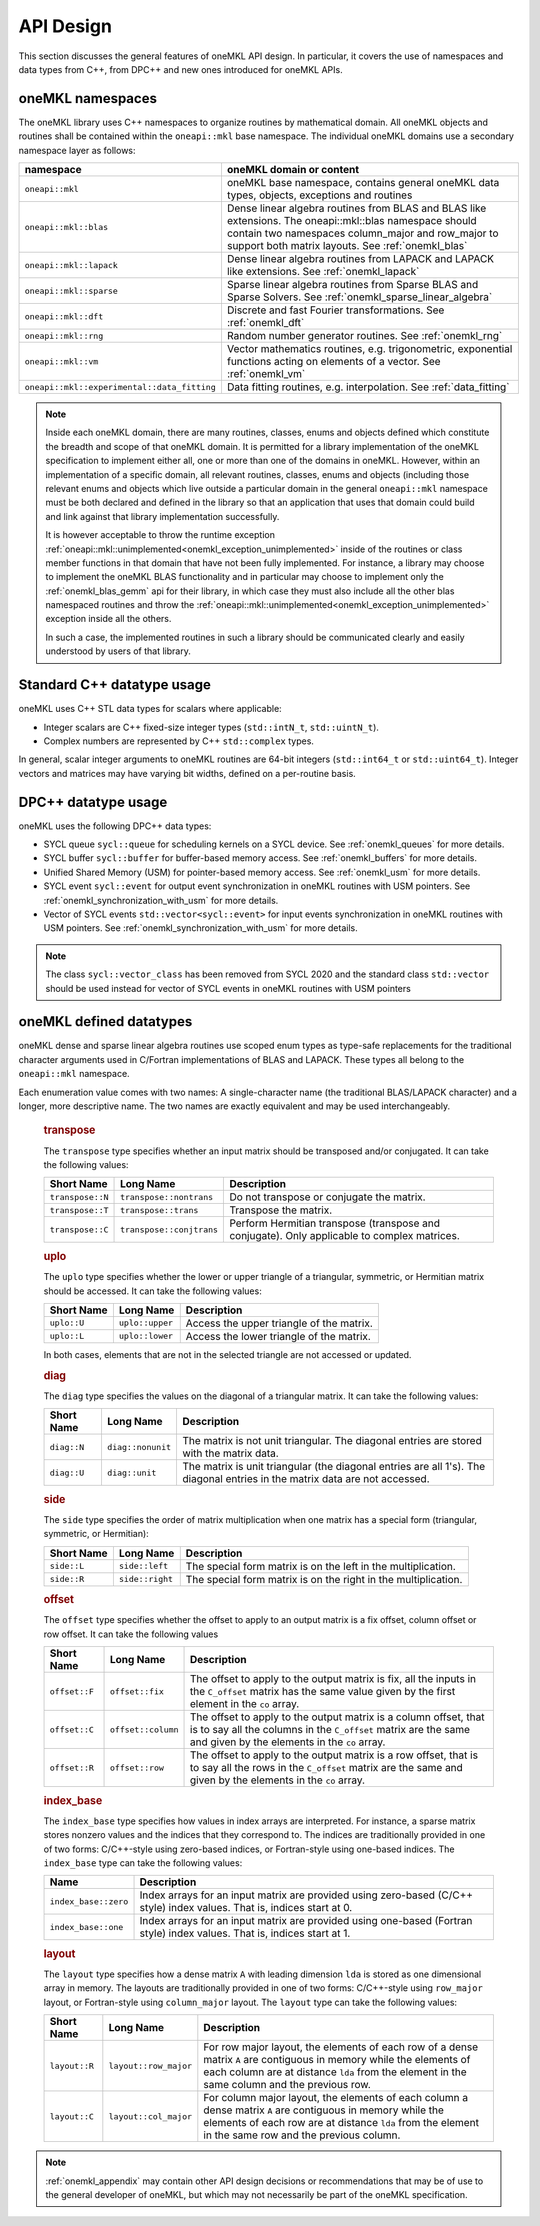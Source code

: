 .. SPDX-FileCopyrightText: 2019-2020 Intel Corporation
..
.. SPDX-License-Identifier: CC-BY-4.0

.. _onemkl_api_design:

API Design
-----------

This section discusses the general features of oneMKL API design. In particular, it covers the use of namespaces and data types from C++, from DPC++ and new ones introduced for oneMKL APIs.

.. _onemkl_namespaces:

oneMKL namespaces
++++++++++++++++++

The oneMKL library uses C++ namespaces to organize routines by mathematical domain.  All oneMKL objects and routines shall be contained within the ``oneapi::mkl`` base namespace.  The individual oneMKL domains use a secondary namespace layer as follows:

=========================================== =========================================================================
namespace                                   oneMKL domain or content
=========================================== =========================================================================
``oneapi::mkl``                             oneMKL base namespace, contains general oneMKL data types, objects, exceptions and routines
``oneapi::mkl::blas``                       Dense linear algebra routines from BLAS and BLAS like extensions. The oneapi::mkl::blas namespace should contain two namespaces column_major and row_major to support both matrix layouts. See :ref:`onemkl_blas`
``oneapi::mkl::lapack``                     Dense linear algebra routines from LAPACK and LAPACK like extensions. See :ref:`onemkl_lapack`
``oneapi::mkl::sparse``                     Sparse linear algebra routines from Sparse BLAS and Sparse Solvers. See :ref:`onemkl_sparse_linear_algebra`
``oneapi::mkl::dft``                        Discrete and fast Fourier transformations. See :ref:`onemkl_dft`
``oneapi::mkl::rng``                        Random number generator routines. See :ref:`onemkl_rng`
``oneapi::mkl::vm``                         Vector mathematics routines, e.g. trigonometric, exponential functions acting on elements of a vector. See :ref:`onemkl_vm`
``oneapi::mkl::experimental::data_fitting`` Data fitting routines, e.g. interpolation. See :ref:`data_fitting`
=========================================== =========================================================================

.. note::
   :name: Implementation Requirement

   Inside each oneMKL domain, there are many routines, classes, enums and objects defined which constitute the breadth and scope of that oneMKL domain.
   It is permitted for a library implementation of the oneMKL specification to implement either all, one or more than one of the domains in oneMKL. However, within an implementation of a specific domain, all relevant routines, classes, enums and objects (including those relevant enums and objects which live outside a particular domain in the general ``oneapi::mkl`` namespace must be both declared and defined in the library so that an application that uses that domain could build and link against that library implementation successfully.

   It is however acceptable to throw the runtime exception :ref:`oneapi::mkl::unimplemented<onemkl_exception_unimplemented>` inside of the routines or class member functions in that domain that have not been fully implemented.
   For instance, a library may choose to implement the oneMKL BLAS functionality and in particular may choose to implement only the :ref:`onemkl_blas_gemm` api for their library, in which case they must also include all the other blas namespaced routines and throw the :ref:`oneapi::mkl::unimplemented<onemkl_exception_unimplemented>` exception inside all the others.

   In such a case, the implemented routines in such a library should be communicated clearly and easily understood by users of that library.


.. _onemkl_cpp_datatypes:

Standard C++ datatype usage
+++++++++++++++++++++++++++

oneMKL uses C++ STL data types for scalars where applicable:

* Integer scalars are C++ fixed-size integer types (``std::intN_t``, ``std::uintN_t``).
* Complex numbers are represented by C++ ``std::complex`` types.

In general, scalar integer arguments to oneMKL routines are 64-bit integers (``std::int64_t`` or ``std::uint64_t``). Integer vectors and matrices may have varying bit widths, defined on a per-routine basis.

.. _onemkl_dpcpp_datatypes:

DPC++ datatype usage
++++++++++++++++++++

oneMKL uses the following DPC++ data types:

* SYCL queue ``sycl::queue`` for scheduling kernels on a SYCL device. See :ref:`onemkl_queues` for more details.
* SYCL buffer ``sycl::buffer`` for buffer-based memory access. See :ref:`onemkl_buffers` for more details.
* Unified Shared Memory (USM) for pointer-based memory access. See :ref:`onemkl_usm` for more details.
* SYCL event ``sycl::event`` for output event synchronization in oneMKL routines with USM pointers. See :ref:`onemkl_synchronization_with_usm` for more details.
* Vector of SYCL events ``std::vector<sycl::event>`` for input events synchronization in oneMKL routines with USM pointers. See :ref:`onemkl_synchronization_with_usm` for more details.

.. note::
    The class ``sycl::vector_class`` has been removed from SYCL 2020 and the standard class ``std::vector`` should be used instead for vector of SYCL events in oneMKL routines with USM pointers

.. _onemkl_datatypes:

oneMKL defined datatypes
++++++++++++++++++++++++

oneMKL dense and sparse linear algebra routines use scoped enum types as type-safe replacements for the traditional character arguments used in C/Fortran implementations of BLAS and LAPACK. These types all belong to the ``oneapi::mkl`` namespace.

Each enumeration value comes with two names: A single-character name (the traditional BLAS/LAPACK character) and a longer, more descriptive name. The two names are exactly equivalent and may be used interchangeably.

      .. _onemkl_enum_transpose:

      .. rubric:: transpose
         :name: transpose
         :class: sectiontitle

      The ``transpose`` type specifies whether an input matrix should be
      transposed and/or conjugated. It can take the following values:

      .. container:: tablenoborder

         .. list-table::
            :header-rows: 1

            * -  Short Name
              -  Long Name
              -  Description
            * -  ``transpose::N``
              -  ``transpose::nontrans``
              -  Do not transpose or conjugate the matrix.
            * -  ``transpose::T``
              -  ``transpose::trans``
              -  Transpose the matrix.
            * -  ``transpose::C``
              -  ``transpose::conjtrans``
              -  Perform Hermitian transpose (transpose and conjugate). Only applicable to complex matrices.

      .. _onemkl_enum_uplo:

      .. rubric:: uplo
         :name: uplo
         :class: sectiontitle

      The ``uplo`` type specifies whether the lower or upper triangle of
      a triangular, symmetric, or Hermitian matrix should be accessed.
      It can take the following values:

      .. container:: tablenoborder

         .. list-table::
            :header-rows: 1

            * -  Short Name
              -  Long Name
              -  Description
            * -  ``uplo::U``
              -  ``uplo::upper``
              -  Access the upper triangle of the matrix.
            * -  ``uplo::L``
              -  ``uplo::lower``
              -  Access the lower triangle of the matrix.

      In both cases, elements that are not in the selected triangle are
      not accessed or updated.

      .. _onemkl_enum_diag:

      .. rubric:: diag
         :name: diag
         :class: sectiontitle

      The ``diag`` type specifies the values on the diagonal of a
      triangular matrix. It can take the following values:

      .. container:: tablenoborder

         .. list-table::
            :header-rows: 1

            * -  Short Name
              -  Long Name
              -  Description
            * -  ``diag::N``
              -  ``diag::nonunit``
              -  The matrix is not unit triangular. The diagonal entries are stored with the matrix data.
            * -  ``diag::U``
              -  ``diag::unit``
              -  The matrix is unit triangular (the diagonal entries are all 1's). The diagonal entries in the matrix data are not accessed.

      .. _onemkl_enum_side:

      .. rubric:: side
         :name: side
         :class: sectiontitle

      The ``side`` type specifies the order of matrix multiplication
      when one matrix has a special form (triangular, symmetric, or
      Hermitian):

      .. container:: tablenoborder

         .. list-table::
            :header-rows: 1

            * -  Short Name
              -  Long Name
              -  Description
            * -  ``side::L``
              -  ``side::left``
              -  The special form matrix is on the left in the multiplication.
            * -  ``side::R``
              -  ``side::right``
              -  The special form matrix is on the right in the multiplication.

      .. _onemkl_enum_offset:

      .. rubric:: offset
         :name: offset
         :class: sectiontitle

      The ``offset`` type specifies whether the offset to apply to an
      output matrix is a fix offset, column offset or row offset. It can
      take the following values

      .. container:: tablenoborder

         .. list-table::
            :header-rows: 1

            * -  Short Name
              -  Long Name
              -  Description
            * -  ``offset::F``
              -  ``offset::fix``
              -  The offset to apply to the output matrix is fix, all the inputs in the ``C_offset`` matrix has the same value given by the first element in the ``co`` array.
            * -  ``offset::C``
              -  ``offset::column``
              -  The offset to apply to the output matrix is a column offset, that is to say all the columns in the ``C_offset`` matrix are the same and given by the elements in the ``co`` array.
            * -  ``offset::R``
              -  ``offset::row``
              -  The offset to apply to the output matrix is a row offset, that is to say all the rows in the ``C_offset`` matrix are the same and given by the elements in the ``co`` array.

      .. _onemkl_enum_index_base:

      .. rubric:: index_base
         :name: index_base
         :class: sectiontitle

      The ``index_base`` type specifies how values in index arrays are interpreted. For instance, a sparse matrix stores nonzero values and the
      indices that they correspond to.  The indices are traditionally provided in one of two forms: C/C++-style using zero-based
      indices, or Fortran-style using one-based indices. The ``index_base`` type can take the following values:

      .. container:: tablenoborder

         .. list-table::
            :header-rows: 1

            * -  Name
              -  Description
            * -  ``index_base::zero``
              -  Index arrays for an input matrix are provided using zero-based (C/C++ style) index values.  That is, indices start at 0.
            * -  ``index_base::one``
              -  Index arrays for an input matrix are provided using one-based (Fortran style) index values.  That is, indices start at 1.


      .. _onemkl_enum_layout:

      .. rubric:: layout
         :name: layout
         :class: sectiontitle

      The ``layout`` type specifies how a dense matrix ``A`` with leading dimension ``lda`` is stored as one dimensional array in memory.
      The layouts are traditionally provided in one of two forms: C/C++-style using ``row_major`` layout,
      or Fortran-style using ``column_major`` layout. The ``layout`` type can take the following values:

      .. container:: tablenoborder

         .. list-table::
            :header-rows: 1

            * -  Short Name
              -  Long Name
              -  Description
            * -  ``layout::R``
              -  ``layout::row_major``
              -  For row major layout, the elements of each row of a dense matrix ``A`` are contiguous in memory while the elements of each column are at distance ``lda`` from the element in the same column and the previous row.
            * -  ``layout::C``
              -  ``layout::col_major``
              -  For column major layout, the elements of each column a dense matrix ``A`` are contiguous in memory while the elements of each row are at distance ``lda`` from the element in the same row and the previous column.


.. note::
        :ref:`onemkl_appendix` may contain other API design decisions or recommendations that may be of use to the general developer of oneMKL, but which may not necessarily be part of the oneMKL specification.


